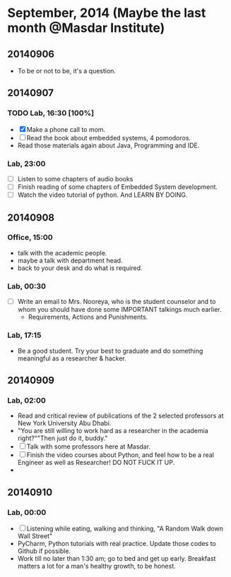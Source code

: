 * September, 2014 (Maybe the last month @Masdar Institute)

** 20140906
   - To be or not to be, it's a question.


** 20140907
*** TODO Lab, 16:30 [100%]
    DEADLINE: <2014-09-07 Sun 17:00>
    - [X]  Make a phone call to mom.
    - [ ] Read the book about embedded systems, 4 pomodoros.
    - Read those materials again about Java, Programming and IDE.

*** Lab, 23:00
    - [ ] Listen to some chapters of audio books
    - [ ] Finish reading of some chapters of Embedded System
      development.
    - [ ] Watch the video tutorial of python. And LEARN BY DOING.

   

** 20140908
*** Office, 15:00
    - talk with the academic people.
    - maybe a talk with department head.
    - back to your desk and do what is required.

*** Lab, 00:30
    - [ ] Write an email to Mrs. Nooreya, who is the student counselor
      and to whom you should have done some IMPORTANT talkings much
      earlier.
      - Requirements, Actions and Punishments.

*** Lab, 17:15
    - Be a good student. Try your best to graduate and do something
      meaningful as a researcher & hacker.
      


** 20140909

*** Lab, 02:00
    - Read and critical review of publications of the 2 selected
      professors at New York University Abu Dhabi.
    - "You are still willing to work hard as a researcher in the
      academia right?""Then just do it, buddy."
    - [ ] Talk with some professors here at Masdar.
    - [ ] Finish the video courses about Python, and feel how to be a
      real Engineer as well as Researcher! DO NOT FUCK IT UP.
    - 


** 20140910
*** Lab, 00:00
    - [ ] Listening while eating, walking and thinking, "A Random Walk
      down Wall Street"
    - PyCharm, Python tutorials with real practice. Update those
      codes to Github if possible.
    - Work till no later than 1:30 am; go to bed and get up
      early. Breakfast matters a lot for a man's healthy growth, to
      be honest.





